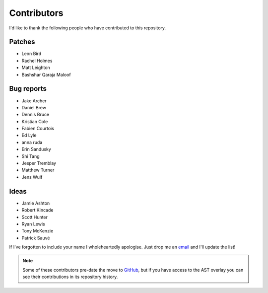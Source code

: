 Contributors
============

I'd like to thank the following people who have contributed to this repository.

Patches
-------

* Leon Bird
* Rachel Holmes
* Matt Leighton
* Bashshar Qaraja Maloof

Bug reports
-----------

* Jake Archer
* Daniel Brew
* Dennis Bruce
* Kristian Cole
* Fabien Courtois
* Ed Lyle
* anna ruda
* Erin Sandusky
* Shi Tang
* Jesper Tremblay
* Matthew Turner
* Jens Wulf

Ideas
-----

* Jamie Ashton
* Robert Kincade
* Scott Hunter
* Ryan Lewis
* Tony McKenzie
* Patrick Sauvé

If I've forgotten to include your name I wholeheartedly apologise.  Just drop me
an email_ and I'll update the list!

.. note::

   Some of these contributors pre-date the move to GitHub_, but if you have
   access to the AST overlay you can see their contributions in its repository
   history.

.. _email: jnrowe@gmail.com
.. _GitHub: https://github.com/
